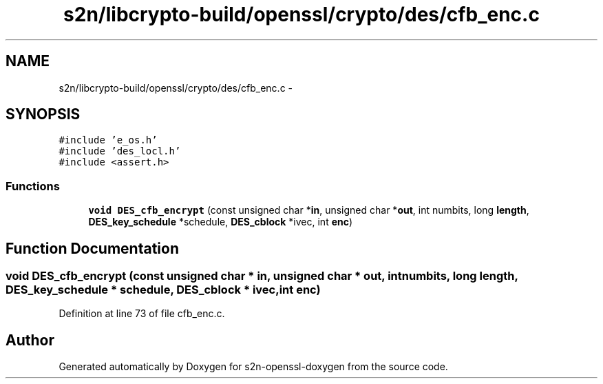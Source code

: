 .TH "s2n/libcrypto-build/openssl/crypto/des/cfb_enc.c" 3 "Thu Jun 30 2016" "s2n-openssl-doxygen" \" -*- nroff -*-
.ad l
.nh
.SH NAME
s2n/libcrypto-build/openssl/crypto/des/cfb_enc.c \- 
.SH SYNOPSIS
.br
.PP
\fC#include 'e_os\&.h'\fP
.br
\fC#include 'des_locl\&.h'\fP
.br
\fC#include <assert\&.h>\fP
.br

.SS "Functions"

.in +1c
.ti -1c
.RI "\fBvoid\fP \fBDES_cfb_encrypt\fP (const unsigned char *\fBin\fP, unsigned char *\fBout\fP, int numbits, long \fBlength\fP, \fBDES_key_schedule\fP *schedule, \fBDES_cblock\fP *ivec, int \fBenc\fP)"
.br
.in -1c
.SH "Function Documentation"
.PP 
.SS "\fBvoid\fP DES_cfb_encrypt (const unsigned char * in, unsigned char * out, int numbits, long length, \fBDES_key_schedule\fP * schedule, \fBDES_cblock\fP * ivec, int enc)"

.PP
Definition at line 73 of file cfb_enc\&.c\&.
.SH "Author"
.PP 
Generated automatically by Doxygen for s2n-openssl-doxygen from the source code\&.
